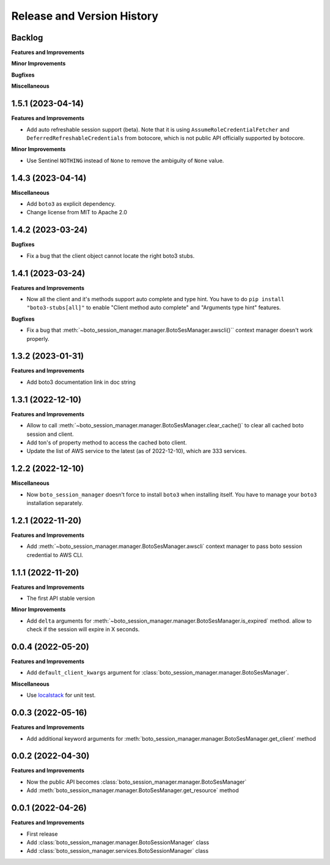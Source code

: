 .. _release_history:

Release and Version History
==============================================================================


Backlog
~~~~~~~~~~~~~~~~~~~~~~~~~~~~~~~~~~~~~~~~~~~~~~~~~~~~~~~~~~~~~~~~~~~~~~~~~~~~~~
**Features and Improvements**

**Minor Improvements**

**Bugfixes**

**Miscellaneous**


1.5.1 (2023-04-14)
~~~~~~~~~~~~~~~~~~~~~~~~~~~~~~~~~~~~~~~~~~~~~~~~~~~~~~~~~~~~~~~~~~~~~~~~~~~~~~
**Features and Improvements**

- Add auto refreshable session support (beta). Note that it is using ``AssumeRoleCredentialFetcher`` and ``DeferredRefreshableCredentials`` from botocore, which is not public API officially supported by botocore.

**Minor Improvements**

- Use Sentinel ``NOTHING`` instead of ``None`` to remove the ambiguity of ``None`` value.


1.4.3 (2023-04-14)
~~~~~~~~~~~~~~~~~~~~~~~~~~~~~~~~~~~~~~~~~~~~~~~~~~~~~~~~~~~~~~~~~~~~~~~~~~~~~~
**Miscellaneous**

- Add ``boto3`` as explicit dependency.
- Change license from MIT to Apache 2.0


1.4.2 (2023-03-24)
~~~~~~~~~~~~~~~~~~~~~~~~~~~~~~~~~~~~~~~~~~~~~~~~~~~~~~~~~~~~~~~~~~~~~~~~~~~~~~
**Bugfixes**

- Fix a bug that the client object cannot locate the right boto3 stubs.


1.4.1 (2023-03-24)
~~~~~~~~~~~~~~~~~~~~~~~~~~~~~~~~~~~~~~~~~~~~~~~~~~~~~~~~~~~~~~~~~~~~~~~~~~~~~~
**Features and Improvements**

- Now all the client and it's methods support auto complete and type hint. You have to do ``pip install "boto3-stubs[all]"`` to enable "Client method auto complete" and "Arguments type hint" features.

**Bugfixes**

- Fix a bug that :meth:`~boto_session_manager.manager.BotoSesManager.awscli()`` context manager doesn't work properly.


1.3.2 (2023-01-31)
~~~~~~~~~~~~~~~~~~~~~~~~~~~~~~~~~~~~~~~~~~~~~~~~~~~~~~~~~~~~~~~~~~~~~~~~~~~~~~
**Features and Improvements**

- Add boto3 documentation link in doc string


1.3.1 (2022-12-10)
~~~~~~~~~~~~~~~~~~~~~~~~~~~~~~~~~~~~~~~~~~~~~~~~~~~~~~~~~~~~~~~~~~~~~~~~~~~~~~
**Features and Improvements**

- Allow to call :meth:`~boto_session_manager.manager.BotoSesManager.clear_cache()` to clear all cached boto session and client.
- Add ton's of property method to access the cached boto client.
- Update the list of AWS service to the latest (as of 2022-12-10), which are 333 services.


1.2.2 (2022-12-10)
~~~~~~~~~~~~~~~~~~~~~~~~~~~~~~~~~~~~~~~~~~~~~~~~~~~~~~~~~~~~~~~~~~~~~~~~~~~~~~
**Miscellaneous**

- Now ``boto_session_manager`` doesn't force to install ``boto3`` when installing itself. You have to manage your ``boto3`` installation separately.


1.2.1 (2022-11-20)
~~~~~~~~~~~~~~~~~~~~~~~~~~~~~~~~~~~~~~~~~~~~~~~~~~~~~~~~~~~~~~~~~~~~~~~~~~~~~~
**Features and Improvements**

- Add :meth:`~boto_session_manager.manager.BotoSesManager.awscli` context manager to pass boto session credential to AWS CLI.


1.1.1 (2022-11-20)
~~~~~~~~~~~~~~~~~~~~~~~~~~~~~~~~~~~~~~~~~~~~~~~~~~~~~~~~~~~~~~~~~~~~~~~~~~~~~~
**Features and Improvements**

- The first API stable version

**Minor Improvements**

- Add ``delta`` arguments for :meth:`~boto_session_manager.manager.BotoSesManager.is_expired` method. allow to check if the session will expire in X seconds.


0.0.4 (2022-05-20)
~~~~~~~~~~~~~~~~~~~~~~~~~~~~~~~~~~~~~~~~~~~~~~~~~~~~~~~~~~~~~~~~~~~~~~~~~~~~~~
**Features and Improvements**

- Add ``default_client_kwargs`` argument for :class:`boto_session_manager.manager.BotoSesManager`.

**Miscellaneous**

- Use `localstack <https://localstack.cloud/>`_ for unit test.


0.0.3 (2022-05-16)
~~~~~~~~~~~~~~~~~~~~~~~~~~~~~~~~~~~~~~~~~~~~~~~~~~~~~~~~~~~~~~~~~~~~~~~~~~~~~~
**Features and Improvements**

- Add additional keyword arguments for :meth:`boto_session_manager.manager.BotoSesManager.get_client` method


0.0.2 (2022-04-30)
~~~~~~~~~~~~~~~~~~~~~~~~~~~~~~~~~~~~~~~~~~~~~~~~~~~~~~~~~~~~~~~~~~~~~~~~~~~~~~
**Features and Improvements**

- Now the public API becomes :class:`boto_session_manager.manager.BotoSesManager`
- Add :meth:`boto_session_manager.manager.BotoSesManager.get_resource` method


0.0.1 (2022-04-26)
~~~~~~~~~~~~~~~~~~~~~~~~~~~~~~~~~~~~~~~~~~~~~~~~~~~~~~~~~~~~~~~~~~~~~~~~~~~~~~
**Features and Improvements**

- First release
- Add :class:`boto_session_manager.manager.BotoSessionManager` class
- Add :class:`boto_session_manager.services.BotoSessionManager` class
